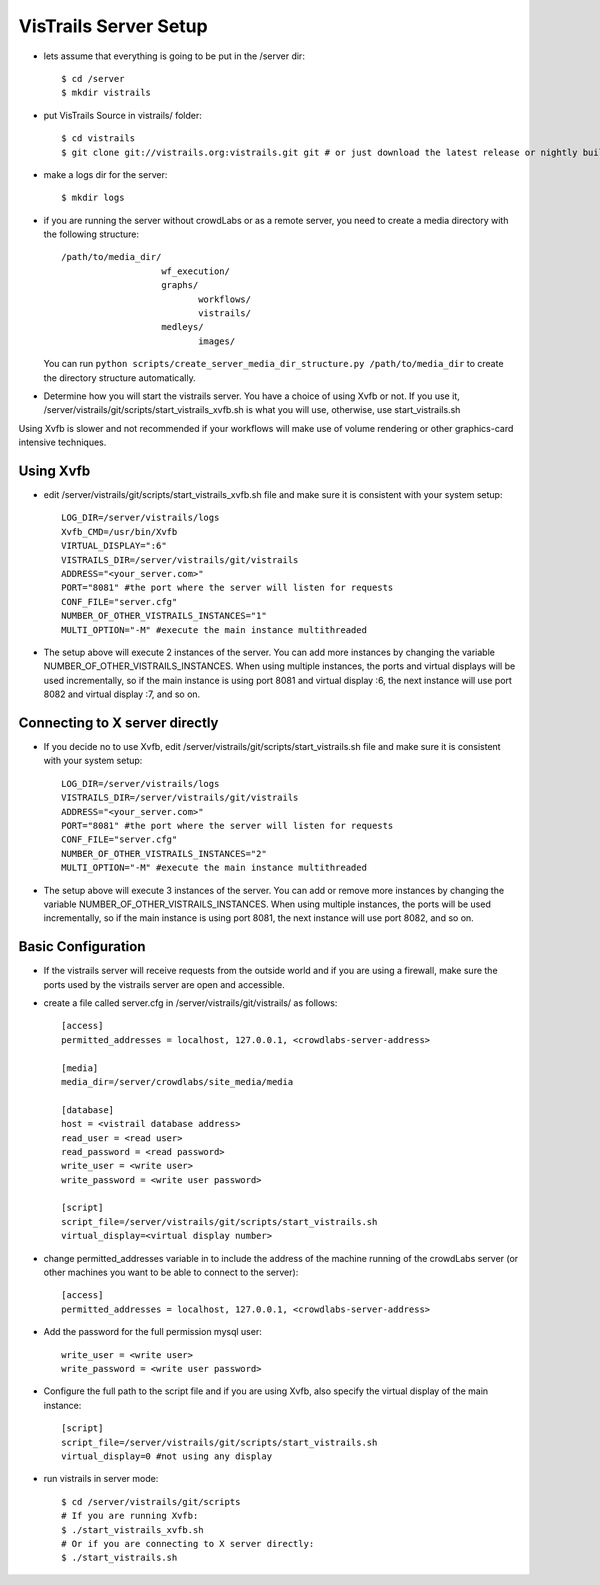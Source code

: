 .. _chap-vistrails-server:

***********************
VisTrails Server Setup
***********************

.. index:: server 

* lets assume that everything is going to be put in the /server dir::

    $ cd /server
    $ mkdir vistrails

* put VisTrails Source in vistrails/ folder::

    $ cd vistrails
    $ git clone git://vistrails.org:vistrails.git git # or just download the latest release or nightly build

* make a logs dir for the server::

    $ mkdir logs

* if you are running the server without crowdLabs or as a remote server, you need to create a media directory with the following structure::

    /path/to/media_dir/
                       wf_execution/
                       graphs/
                              workflows/
                              vistrails/
                       medleys/
                              images/

  You can run ``python scripts/create_server_media_dir_structure.py /path/to/media_dir`` to create the directory structure automatically.

* Determine how you will start the vistrails server. You have a choice of using Xvfb or not. If you use it, /server/vistrails/git/scripts/start_vistrails_xvfb.sh is what you will use, otherwise, use start_vistrails.sh

Using Xvfb is slower and not recommended if your workflows will make use of volume rendering or other graphics-card intensive techniques. 

.. _sec-server-using-xvfb:

Using Xvfb
===========

* edit /server/vistrails/git/scripts/start_vistrails_xvfb.sh file and make sure it is consistent with your system setup::

    LOG_DIR=/server/vistrails/logs
    Xvfb_CMD=/usr/bin/Xvfb
    VIRTUAL_DISPLAY=":6"
    VISTRAILS_DIR=/server/vistrails/git/vistrails
    ADDRESS="<your_server.com>"
    PORT="8081" #the port where the server will listen for requests
    CONF_FILE="server.cfg"
    NUMBER_OF_OTHER_VISTRAILS_INSTANCES="1"
    MULTI_OPTION="-M" #execute the main instance multithreaded

* The setup above will execute 2 instances of the server. You can add more instances by changing the variable NUMBER_OF_OTHER_VISTRAILS_INSTANCES. When using multiple instances, the ports and virtual displays will be used incrementally, so if the main instance is using port 8081 and virtual display :6, the next instance will use port 8082 and virtual display :7, and so on. 

.. _sec-server-using-x-directly:

Connecting to X server directly
===============================

* If you decide no to use Xvfb, edit /server/vistrails/git/scripts/start_vistrails.sh file and make sure it is consistent with your system setup::

    LOG_DIR=/server/vistrails/logs
    VISTRAILS_DIR=/server/vistrails/git/vistrails
    ADDRESS="<your_server.com>"
    PORT="8081" #the port where the server will listen for requests
    CONF_FILE="server.cfg"
    NUMBER_OF_OTHER_VISTRAILS_INSTANCES="2"
    MULTI_OPTION="-M" #execute the main instance multithreaded

* The setup above will execute 3 instances of the server. You can add or remove more instances by changing the variable NUMBER_OF_OTHER_VISTRAILS_INSTANCES. When using multiple instances, the ports will be used incrementally, so if the main instance is using port 8081, the next instance will use port 8082, and so on. 

.. _sec-server-basic-configuration:

Basic Configuration
===================

* If the vistrails server will receive requests from the outside world and if you are using a firewall, make sure the ports used by the vistrails server are open and accessible.

* create a file called server.cfg in /server/vistrails/git/vistrails/ as follows::

    [access]
    permitted_addresses = localhost, 127.0.0.1, <crowdlabs-server-address>

    [media]
    media_dir=/server/crowdlabs/site_media/media

    [database]
    host = <vistrail database address>
    read_user = <read user>
    read_password = <read password>
    write_user = <write user>
    write_password = <write user password>

    [script]
    script_file=/server/vistrails/git/scripts/start_vistrails.sh
    virtual_display=<virtual display number>

* change permitted_addresses variable in to include the address of the machine running of the crowdLabs server (or other machines you want to be able to connect to the server)::

    [access]
    permitted_addresses = localhost, 127.0.0.1, <crowdlabs-server-address>


* Add the password for the full permission mysql user::

    write_user = <write user>
    write_password = <write user password>

* Configure the full path to the script file and if you are using Xvfb, also specify the virtual display of the main instance::

    [script]
    script_file=/server/vistrails/git/scripts/start_vistrails.sh
    virtual_display=0 #not using any display

* run vistrails in server mode::

    $ cd /server/vistrails/git/scripts
    # If you are running Xvfb:
    $ ./start_vistrails_xvfb.sh
    # Or if you are connecting to X server directly:
    $ ./start_vistrails.sh
